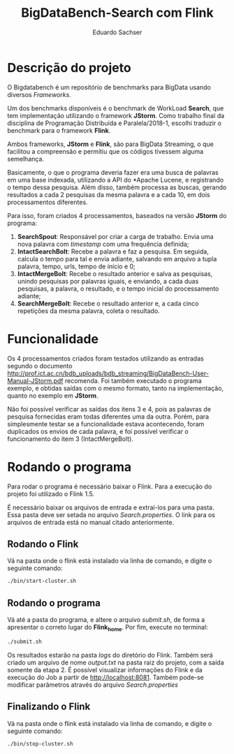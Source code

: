 #+title: BigDataBench-Search com Flink
#+author: Eduardo Sachser

* Descrição do projeto
O Bigdatabench é um repositório de benchmarks para BigData usando diversos /Frameworks/.

Um dos benchmarks disponíveis é o benchmark de WorkLoad *Search*, que tem implementação 
utilizando o framework *JStorm*. Como trabalho final da disciplina de Programação Distribuída 
e Paralela/2018-1, escolhi traduzir o benchmark para o framework *Flink*.

Ambos frameworks, *JStorm* e *Flink*, são para BigData Streaming, o que facilitou a 
compreensão e permitiu que os códigos tivessem alguma semelhança.

Basicamente, o que o programa deveria fazer era uma busca de palavras em uma base 
indexada, utilizando a API do *Apache Lucene\trade*, e registrando o tempo dessa pesquisa.
Além disso, também processa as buscas, gerando resultados a cada 2 pesquisas da mesma palavra
e a cada 10, em dois processamentos diferentes.

Para isso, foram criados 4 processamentos, baseados na versão *JStorm* do programa:
1. *SearchSpout*: Responsável por criar a carga de trabalho. Envia uma nova palavra com
   /timestamp/ com uma frequência definida;
2. *IntactSearchBolt*: Recebe a palavra e faz a pesquisa. Em seguida, calcula o tempo para tal
   e envia adiante, salvando em arquivo a tupla palavra, tempo, urls, tempo de início e 0;
3. *IntactMergeBolt*: Recebe o resultado anterior e salva as pesquisas, unindo pesquisas por palavras
   iguais, e enviando, a cada duas pesquisas, a palavra, o resultado, e o tempo inicial do 
   processamento adiante;
4. *SearchMergeBolt*: Recebe o resultado anterior e, a cada cinco repetições da mesma palavra, 
   coleta o resultado.

* Funcionalidade
Os 4 processamentos criados foram testados utilizando as entradas segundo o documento 
[[http://prof.ict.ac.cn/bdb_uploads/bdb_streaming/BigDataBench-User-Manual-JStorm.pdf]] recomenda.
Foi também executado o programa exemplo, e obtidas saídas com o mesmo formato, tanto na 
implementação, quanto no exemplo em *JStorm*.

Não foi possível verificar as saídas dos itens 3 e 4, pois as palavras de pesquisa fornecidas
eram todas diferentes uma da outra. Porém, para simplesmente testar se a funcionalidade 
estava acontecendo, foram duplicados os envios de cada palavra, e foi possível verificar
o funcionamento do item 3 (IntactMergeBolt).

* Rodando o programa
Para rodar o programa é necessário baixar o Flink. Para a execução do projeto foi utilizado o 
Flink 1.5.

É necessário baixar os arquivos de entrada e extraí-los para uma pasta. Essa pasta deve ser
setada no arquivo /Search.properties/. O link para os arquivos de entrada está no manual citado
anteriormente.

** Rodando o Flink
Vá na pasta onde o flink está instalado via linha de comando, e digite o seguinte comando:
#+begin_src bash
./bin/start-cluster.sh
#+end_src

** Rodando o programa
Vá até a pasta do programa, e altere o arquivo /submit.sh/, de forma a apresentar o correto
lugar do *Flink_home*. Por fim, execute no terminal:
#+begin_src bash
./submit.sh
#+end_src
Os resultados estarão na pasta /logs/ do diretório do Flink. Também será criado um arquivo 
de nome /output.txt/ na pasta raiz do projeto, com a saída somente da etapa 2.
É possível visualizar informações do Flink e da execução do Job a partir de [[http://localhost:8081]].
Também pode-se modificar parâmetros através do arquivo /Search.properties/

** Finalizando o Flink
Vá na pasta onde o flink está instalado via linha de comando, e digite o seguinte comando:
#+begin_src bash
./bin/stop-cluster.sh
#+end_src

